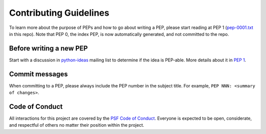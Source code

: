 Contributing Guidelines
=======================

To learn more about the purpose of PEPs and how to go about writing a PEP, please
start reading at PEP 1 (`pep-0001.txt <./pep-0001.txt>`_ in this repo). Note that
PEP 0, the index PEP, is now automatically generated, and not committed to the repo.

Before writing a new PEP
------------------------

Start with a discussion in `python-ideas <https://mail.python.org/mailman/listinfo/python-ideas>`_
mailing list to determine if the idea is PEP-able. More details about it in
`PEP 1 <https://www.python.org/dev/peps/pep-0001/#start-with-an-idea-for-python>`_.


Commit messages
---------------

When committing to a PEP, please always include the PEP number in the subject
title. For example, ``PEP NNN: <summary of changes>``.


Code of Conduct
---------------

All interactions for this project are covered by the
`PSF Code of Conduct <https://www.python.org/psf/codeofconduct/>`_. Everyone is
expected to be open, considerate, and respectful of others no matter their
position within the project.
